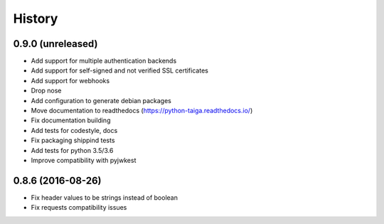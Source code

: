 .. :changelog:

=======
History
=======

******************
0.9.0 (unreleased)
******************

* Add support for multiple authentication backends
* Add support for self-signed and not verified SSL certificates
* Add support for webhooks
* Drop nose
* Add configuration to generate debian packages
* Move documentation to readthedocs (https://python-taiga.readthedocs.io/)
* Fix documentation building
* Add tests for codestyle, docs
* Fix packaging shippind tests
* Add tests for python 3.5/3.6
* Improve compatibility with pyjwkest

******************
0.8.6 (2016-08-26)
******************

* Fix header values to be strings instead of boolean
* Fix requests compatibility issues
